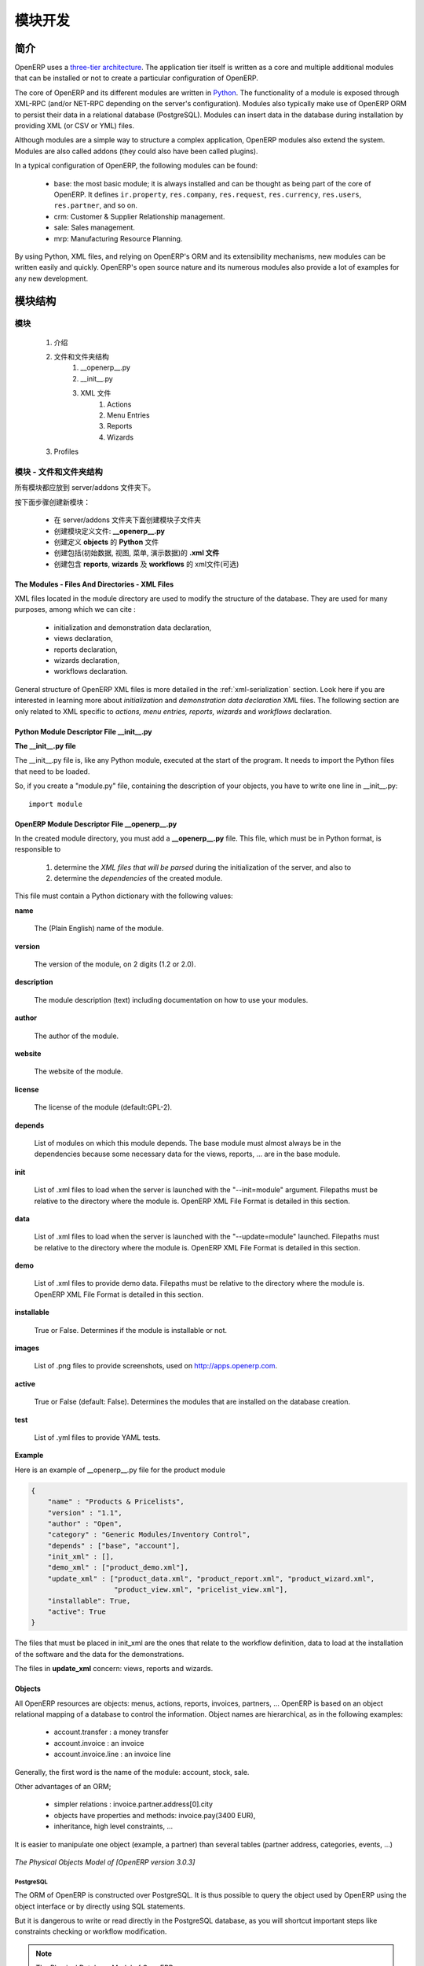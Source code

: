 .. i18n: Module development
.. i18n: ==================
..

模块开发
==================

.. i18n: Introduction
.. i18n: ------------
..

简介
------------

.. i18n: OpenERP uses a `three-tier architecture
.. i18n: <http://en.wikipedia.org/wiki/Multitier_architecture#Three-tier_architecture>`_.
.. i18n: The application tier itself is written as a core and multiple additional
.. i18n: modules that can be installed or not to create a particular configuration of
.. i18n: OpenERP.
..

OpenERP uses a `three-tier architecture
<http://en.wikipedia.org/wiki/Multitier_architecture#Three-tier_architecture>`_.
The application tier itself is written as a core and multiple additional
modules that can be installed or not to create a particular configuration of
OpenERP.

.. i18n: The core of OpenERP and its different modules are written in `Python
.. i18n: <http://python.org/>`_. The functionality of a module is exposed through
.. i18n: XML-RPC (and/or NET-RPC depending on the server's configuration). Modules also
.. i18n: typically make use of OpenERP ORM to persist their data in a relational
.. i18n: database (PostgreSQL). Modules can insert data in the database during
.. i18n: installation by providing XML (or CSV or YML) files.
..

The core of OpenERP and its different modules are written in `Python
<http://python.org/>`_. The functionality of a module is exposed through
XML-RPC (and/or NET-RPC depending on the server's configuration). Modules also
typically make use of OpenERP ORM to persist their data in a relational
database (PostgreSQL). Modules can insert data in the database during
installation by providing XML (or CSV or YML) files.

.. i18n: Although  modules are a simple way to structure a complex application,
.. i18n: OpenERP modules also extend the system. Modules are
.. i18n: also called addons (they could also have been called plugins).
..

Although  modules are a simple way to structure a complex application,
OpenERP modules also extend the system. Modules are
also called addons (they could also have been called plugins).

.. i18n: In a typical configuration of OpenERP, the following modules can be found:
..

In a typical configuration of OpenERP, the following modules can be found:

.. i18n:     * base: the most basic module; it is always installed and can be thought
.. i18n:       as being part of the core of OpenERP. It defines ``ir.property``,
.. i18n:       ``res.company``, ``res.request``, ``res.currency``, ``res.users``,
.. i18n:       ``res.partner``, and so on.
.. i18n:     * crm: Customer & Supplier Relationship management.
.. i18n:     * sale: Sales management.
.. i18n:     * mrp: Manufacturing Resource Planning. 
..

    * base: the most basic module; it is always installed and can be thought
      as being part of the core of OpenERP. It defines ``ir.property``,
      ``res.company``, ``res.request``, ``res.currency``, ``res.users``,
      ``res.partner``, and so on.
    * crm: Customer & Supplier Relationship management.
    * sale: Sales management.
    * mrp: Manufacturing Resource Planning. 

.. i18n: By using Python, XML files, and relying on OpenERP's ORM and its extensibility
.. i18n: mechanisms, new modules can be written easily and quickly. OpenERP's open
.. i18n: source nature and its numerous modules also provide a lot of examples for any
.. i18n: new development.
..

By using Python, XML files, and relying on OpenERP's ORM and its extensibility
mechanisms, new modules can be written easily and quickly. OpenERP's open
source nature and its numerous modules also provide a lot of examples for any
new development.

.. i18n: Module Structure
.. i18n: ----------------
..

模块结构
----------------

.. i18n: The Modules
.. i18n: +++++++++++
..

模块
+++++++++++

.. i18n:    #. Introduction
.. i18n:    #. Files & Directories
.. i18n:          #. __openerp__.py
.. i18n:          #. __init__.py
.. i18n:          #. XML Files
.. i18n:                #. Actions
.. i18n:                #. Menu Entries
.. i18n:                #. Reports
.. i18n:                #. Wizards
.. i18n:    #. Profiles
..

   #. 介绍
   #. 文件和文件夹结构
         #. __openerp__.py
         #. __init__.py
         #. XML 文件
               #. Actions
               #. Menu Entries
               #. Reports
               #. Wizards
   #. Profiles

.. i18n: Modules - Files and Directories
.. i18n: +++++++++++++++++++++++++++++++
..

模块 - 文件和文件夹结构
+++++++++++++++++++++++++++++++

.. i18n: All the modules are located in the server/addons directory.
..

所有模块都应放到 server/addons 文件夹下。

.. i18n: The following steps are necessary to create a new module:
..

按下面步骤创建新模块：

.. i18n:     * create a subdirectory in the server/addons directory
.. i18n:     * create a module description file: **__openerp__.py**
.. i18n:     * create the **Python** file containing the **objects**
.. i18n:     * create **.xml files** that download the data (views, menu entries, demo data, ...)
.. i18n:     * optionally create **reports**, **wizards** or **workflows**.
..

    * 在 server/addons 文件夹下面创建模块子文件夹
    * 创建模块定义文件: **__openerp__.py**
    * 创建定义 **objects** 的 **Python** 文件
    * 创建包括(初始数据, 视图, 菜单, 演示数据)的 **.xml 文件**
    * 创建包含 **reports**, **wizards** 及  **workflows** 的 xml文件(可选)

.. i18n: The Modules - Files And Directories - XML Files
.. i18n: """""""""""""""""""""""""""""""""""""""""""""""
..

The Modules - Files And Directories - XML Files
"""""""""""""""""""""""""""""""""""""""""""""""

.. i18n: XML files located in the module directory are used to modify the structure of
.. i18n: the database. They are used for many purposes, among which we can cite :
..

XML files located in the module directory are used to modify the structure of
the database. They are used for many purposes, among which we can cite :

.. i18n:     * initialization and demonstration data declaration,
.. i18n:     * views declaration,
.. i18n:     * reports declaration,
.. i18n:     * wizards declaration,
.. i18n:     * workflows declaration.
..

    * initialization and demonstration data declaration,
    * views declaration,
    * reports declaration,
    * wizards declaration,
    * workflows declaration.

.. i18n: General structure of OpenERP XML files is more detailed in the 
.. i18n: :ref:`xml-serialization` section. Look here if you are interested in learning 
.. i18n: more about *initialization* and *demonstration data declaration* XML files. The 
.. i18n: following section are only related to XML specific to *actions, menu entries, 
.. i18n: reports, wizards* and *workflows* declaration.
..

General structure of OpenERP XML files is more detailed in the 
:ref:`xml-serialization` section. Look here if you are interested in learning 
more about *initialization* and *demonstration data declaration* XML files. The 
following section are only related to XML specific to *actions, menu entries, 
reports, wizards* and *workflows* declaration.

.. i18n: Python Module Descriptor File __init__.py
.. i18n: """""""""""""""""""""""""""""""""""""""""
..

Python Module Descriptor File __init__.py
"""""""""""""""""""""""""""""""""""""""""

.. i18n: **The __init__.py file**
..

**The __init__.py file**

.. i18n: The __init__.py file is, like any Python module, executed at the start of the program. It needs to import the Python files that need to be loaded.
..

The __init__.py file is, like any Python module, executed at the start of the program. It needs to import the Python files that need to be loaded.

.. i18n: So, if you create a "module.py" file, containing the description of your objects, you have to write one line in __init__.py::
.. i18n: 
.. i18n:     import module
..

So, if you create a "module.py" file, containing the description of your objects, you have to write one line in __init__.py::

    import module

.. i18n: OpenERP Module Descriptor File __openerp__.py
.. i18n: """""""""""""""""""""""""""""""""""""""""""""
..

OpenERP Module Descriptor File __openerp__.py
"""""""""""""""""""""""""""""""""""""""""""""

.. i18n: In the created module directory, you must add a **__openerp__.py** file. This file, which must be in Python format, is responsible to
..

In the created module directory, you must add a **__openerp__.py** file. This file, which must be in Python format, is responsible to

.. i18n:    1. determine the *XML files that will be parsed* during the initialization of the server, and also to
.. i18n:    2. determine the *dependencies* of the created module.
..

   1. determine the *XML files that will be parsed* during the initialization of the server, and also to
   2. determine the *dependencies* of the created module.

.. i18n: This file must contain a Python dictionary with the following values:
..

This file must contain a Python dictionary with the following values:

.. i18n: **name**
..

**name**

.. i18n:     The (Plain English) name of the module.
..

    The (Plain English) name of the module.

.. i18n: **version**
..

**version**

.. i18n:     The version of the module, on 2 digits (1.2 or 2.0).
..

    The version of the module, on 2 digits (1.2 or 2.0).

.. i18n: **description**
..

**description**

.. i18n:     The module description (text) including documentation on how to use your modules.
..

    The module description (text) including documentation on how to use your modules.

.. i18n: **author**
..

**author**

.. i18n:     The author of the module.
..

    The author of the module.

.. i18n: **website**
..

**website**

.. i18n:     The website of the module.
..

    The website of the module.

.. i18n: **license**
..

**license**

.. i18n:     The license of the module (default:GPL-2).
..

    The license of the module (default:GPL-2).

.. i18n: **depends**
..

**depends**

.. i18n:     List of modules on which this module depends. The base module must almost always be in the dependencies because some necessary data for the views, reports, ... are in the base module.
..

    List of modules on which this module depends. The base module must almost always be in the dependencies because some necessary data for the views, reports, ... are in the base module.

.. i18n: **init**
..

**init**

.. i18n:     List of .xml files to load when the server is launched with the "--init=module" argument. Filepaths must be relative to the directory where the module is. OpenERP XML File Format is detailed in this section.
..

    List of .xml files to load when the server is launched with the "--init=module" argument. Filepaths must be relative to the directory where the module is. OpenERP XML File Format is detailed in this section.

.. i18n: **data**
..

**data**

.. i18n:     List of .xml files to load when the server is launched with the "--update=module" launched. Filepaths must be relative to the directory where the module is. OpenERP XML File Format is detailed in this section.
..

    List of .xml files to load when the server is launched with the "--update=module" launched. Filepaths must be relative to the directory where the module is. OpenERP XML File Format is detailed in this section.

.. i18n: **demo**
..

**demo**

.. i18n:     List of .xml files to provide demo data. Filepaths must be relative to the directory where the module is. OpenERP XML File Format is detailed in this section.
..

    List of .xml files to provide demo data. Filepaths must be relative to the directory where the module is. OpenERP XML File Format is detailed in this section.

.. i18n: **installable**
..

**installable**

.. i18n:     True or False. Determines if the module is installable or not.
..

    True or False. Determines if the module is installable or not.

.. i18n: **images**
..

**images**

.. i18n:     List of .png files to provide screenshots, used on http://apps.openerp.com.
..

    List of .png files to provide screenshots, used on http://apps.openerp.com.

.. i18n: **active**
..

**active**

.. i18n:     True or False (default: False). Determines the modules that are installed on the database creation.
..

    True or False (default: False). Determines the modules that are installed on the database creation.

.. i18n: **test**
..

**test**

.. i18n:     List of .yml files to provide YAML tests.
..

    List of .yml files to provide YAML tests.

.. i18n: **Example**
..

**Example**

.. i18n: Here is an example of __openerp__.py file for the product module
..

Here is an example of __openerp__.py file for the product module

.. i18n: .. code-block:: python
.. i18n: 
.. i18n:     {
.. i18n:         "name" : "Products & Pricelists",
.. i18n:         "version" : "1.1",
.. i18n:         "author" : "Open",
.. i18n:         "category" : "Generic Modules/Inventory Control",
.. i18n:         "depends" : ["base", "account"],
.. i18n:         "init_xml" : [],
.. i18n:         "demo_xml" : ["product_demo.xml"],
.. i18n:         "update_xml" : ["product_data.xml", "product_report.xml", "product_wizard.xml",
.. i18n:                         "product_view.xml", "pricelist_view.xml"],
.. i18n:         "installable": True,
.. i18n:         "active": True
.. i18n:     }
..

.. code-block:: python

    {
        "name" : "Products & Pricelists",
        "version" : "1.1",
        "author" : "Open",
        "category" : "Generic Modules/Inventory Control",
        "depends" : ["base", "account"],
        "init_xml" : [],
        "demo_xml" : ["product_demo.xml"],
        "update_xml" : ["product_data.xml", "product_report.xml", "product_wizard.xml",
                        "product_view.xml", "pricelist_view.xml"],
        "installable": True,
        "active": True
    }

.. i18n: The files that must be placed in init_xml are the ones that relate to the workflow definition, data to load at the installation of the software and the data for the demonstrations.
..

The files that must be placed in init_xml are the ones that relate to the workflow definition, data to load at the installation of the software and the data for the demonstrations.

.. i18n: The files in **update_xml** concern: views, reports and wizards.
..

The files in **update_xml** concern: views, reports and wizards.

.. i18n: Objects
.. i18n: """""""
..

Objects
"""""""

.. i18n: All OpenERP resources are objects: menus, actions, reports, invoices, partners, ... OpenERP is based on an object relational mapping of a database to control the information. Object names are hierarchical, as in the following examples:
..

All OpenERP resources are objects: menus, actions, reports, invoices, partners, ... OpenERP is based on an object relational mapping of a database to control the information. Object names are hierarchical, as in the following examples:

.. i18n:     * account.transfer : a money transfer
.. i18n:     * account.invoice : an invoice
.. i18n:     * account.invoice.line : an invoice line
..

    * account.transfer : a money transfer
    * account.invoice : an invoice
    * account.invoice.line : an invoice line

.. i18n: Generally, the first word is the name of the module: account, stock, sale.
..

Generally, the first word is the name of the module: account, stock, sale.

.. i18n: Other advantages of an ORM;
..

Other advantages of an ORM;

.. i18n:     * simpler relations : invoice.partner.address[0].city
.. i18n:     * objects have properties and methods: invoice.pay(3400 EUR),
.. i18n:     * inheritance, high level constraints, ...
..

    * simpler relations : invoice.partner.address[0].city
    * objects have properties and methods: invoice.pay(3400 EUR),
    * inheritance, high level constraints, ...

.. i18n: It is easier to manipulate one object (example, a partner) than several tables (partner address, categories, events, ...)
..

It is easier to manipulate one object (example, a partner) than several tables (partner address, categories, events, ...)

.. i18n: .. figure::  images/pom_3_0_3.png
.. i18n:    :scale: 50
.. i18n:    :align: center
.. i18n: 
.. i18n:    *The Physical Objects Model of [OpenERP version 3.0.3]*
..

.. figure::  images/pom_3_0_3.png
   :scale: 50
   :align: center

   *The Physical Objects Model of [OpenERP version 3.0.3]*

.. i18n: PostgreSQL
.. i18n: //////////
..

PostgreSQL
//////////

.. i18n: The ORM of OpenERP is constructed over PostgreSQL. It is thus possible to
.. i18n: query the object used by OpenERP using the object interface or by directly
.. i18n: using SQL statements.
..

The ORM of OpenERP is constructed over PostgreSQL. It is thus possible to
query the object used by OpenERP using the object interface or by directly
using SQL statements.

.. i18n: But it is dangerous to write or read directly in the PostgreSQL database, as
.. i18n: you will shortcut important steps like constraints checking or workflow
.. i18n: modification.
..

But it is dangerous to write or read directly in the PostgreSQL database, as
you will shortcut important steps like constraints checking or workflow
modification.

.. i18n: .. note::
.. i18n: 
.. i18n:     The Physical Database Model of OpenERP
..

.. note::

    The Physical Database Model of OpenERP

.. i18n: Pre-Installed Data
.. i18n: """"""""""""""""""
..

Pre-Installed Data
""""""""""""""""""

.. i18n: Data can be inserted or updated into the PostgreSQL tables corresponding to the
.. i18n: OpenERP objects using XML files. The general structure of an OpenERP XML file
.. i18n: is as follows:
..

Data can be inserted or updated into the PostgreSQL tables corresponding to the
OpenERP objects using XML files. The general structure of an OpenERP XML file
is as follows:

.. i18n: .. code-block:: xml
.. i18n: 
.. i18n:    <?xml version="1.0"?>
.. i18n:    <openerp>
.. i18n:      <data>
.. i18n:        <record model="model.name_1" id="id_name_1">
.. i18n:          <field name="field1">
.. i18n:            "field1 content"
.. i18n:          </field>
.. i18n:          <field name="field2">
.. i18n:            "field2 content"
.. i18n:          </field>
.. i18n:          (...)
.. i18n:        </record>
.. i18n:        <record model="model.name_2" id="id_name_2">
.. i18n:            (...)
.. i18n:        </record>
.. i18n:        (...)
.. i18n:      </data>
.. i18n:    </openerp>
..

.. code-block:: xml

   <?xml version="1.0"?>
   <openerp>
     <data>
       <record model="model.name_1" id="id_name_1">
         <field name="field1">
           "field1 content"
         </field>
         <field name="field2">
           "field2 content"
         </field>
         (...)
       </record>
       <record model="model.name_2" id="id_name_2">
           (...)
       </record>
       (...)
     </data>
   </openerp>

.. i18n: Fields content are strings that must be encoded as *UTF-8* in XML files.
..

Fields content are strings that must be encoded as *UTF-8* in XML files.

.. i18n: Let's review an example taken from the OpenERP source (base_demo.xml in the base module):
..

Let's review an example taken from the OpenERP source (base_demo.xml in the base module):

.. i18n: .. code-block:: xml
.. i18n: 
.. i18n:        <record model="res.company" id="main_company">
.. i18n:            <field name="name">Tiny sprl</field>
.. i18n:            <field name="partner_id" ref="main_partner"/>
.. i18n:            <field name="currency_id" ref="EUR"/>
.. i18n:        </record>
..

.. code-block:: xml

       <record model="res.company" id="main_company">
           <field name="name">Tiny sprl</field>
           <field name="partner_id" ref="main_partner"/>
           <field name="currency_id" ref="EUR"/>
       </record>

.. i18n: .. code-block:: xml
.. i18n: 
.. i18n:        <record model="res.users" id="user_admin">
.. i18n:            <field name="login">admin</field>
.. i18n:            <field name="password">admin</field>
.. i18n:            <field name="name">Administrator</field>
.. i18n:            <field name="signature">Administrator</field>
.. i18n:            <field name="action_id" ref="action_menu_admin"/>
.. i18n:            <field name="menu_id" ref="action_menu_admin"/>
.. i18n:            <field name="address_id" ref="main_address"/>
.. i18n:            <field name="groups_id" eval="[(6,0,[group_admin])]"/>
.. i18n:            <field name="company_id" ref="main_company"/>
.. i18n:        </record>
..

.. code-block:: xml

       <record model="res.users" id="user_admin">
           <field name="login">admin</field>
           <field name="password">admin</field>
           <field name="name">Administrator</field>
           <field name="signature">Administrator</field>
           <field name="action_id" ref="action_menu_admin"/>
           <field name="menu_id" ref="action_menu_admin"/>
           <field name="address_id" ref="main_address"/>
           <field name="groups_id" eval="[(6,0,[group_admin])]"/>
           <field name="company_id" ref="main_company"/>
       </record>

.. i18n: This last record defines the admin user :
..

This last record defines the admin user :

.. i18n:     * The fields login, password, etc are straightforward.
.. i18n:     * The ref attribute allows to fill relations between the records :
..

    * The fields login, password, etc are straightforward.
    * The ref attribute allows to fill relations between the records :

.. i18n: .. code-block:: xml
.. i18n: 
.. i18n:        <field name="company_id" ref="main_company"/>
..

.. code-block:: xml

       <field name="company_id" ref="main_company"/>

.. i18n: The field **company_id** is a many-to-one relation from the user object to the company object, and **main_company** is the id of to associate.
..

The field **company_id** is a many-to-one relation from the user object to the company object, and **main_company** is the id of to associate.

.. i18n:     * The **eval** attribute allows to put some python code in the xml: here the groups_id field is a many2many. For such a field, "[(6,0,[group_admin])]" means : Remove all the groups associated with the current user and use the list [group_admin] as the new associated groups (and group_admin is the id of another record).
.. i18n: 
.. i18n:     * The **search** attribute allows to find the record to associate when you do not know its xml id. You can thus specify a search criteria to find the wanted record. The criteria is a list of tuples of the same form than for the predefined search method. If there are several results, an arbitrary one will be chosen (the first one):
..

    * The **eval** attribute allows to put some python code in the xml: here the groups_id field is a many2many. For such a field, "[(6,0,[group_admin])]" means : Remove all the groups associated with the current user and use the list [group_admin] as the new associated groups (and group_admin is the id of another record).

    * The **search** attribute allows to find the record to associate when you do not know its xml id. You can thus specify a search criteria to find the wanted record. The criteria is a list of tuples of the same form than for the predefined search method. If there are several results, an arbitrary one will be chosen (the first one):

.. i18n: .. code-block:: xml
.. i18n: 
.. i18n:        <field name="partner_id" search="[]" model="res.partner"/>
..

.. code-block:: xml

       <field name="partner_id" search="[]" model="res.partner"/>

.. i18n: This is a classical example of the use of **search** in demo data: here we do not really care about which partner we want to use for the test, so we give an empty list. Notice the **model** attribute is currently mandatory.
..

This is a classical example of the use of **search** in demo data: here we do not really care about which partner we want to use for the test, so we give an empty list. Notice the **model** attribute is currently mandatory.

.. i18n: Record Tag
.. i18n: //////////
..

Record Tag
//////////

.. i18n: **Description**
..

**Description**

.. i18n: The addition of new data is made with the record tag. This one takes a mandatory attribute : model. Model is the object name where the insertion has to be done. The tag record can also take an optional attribute: id. If this attribute is given, a variable of this name can be used later on, in the same file, to make reference to the newly created resource ID.
..

The addition of new data is made with the record tag. This one takes a mandatory attribute : model. Model is the object name where the insertion has to be done. The tag record can also take an optional attribute: id. If this attribute is given, a variable of this name can be used later on, in the same file, to make reference to the newly created resource ID.

.. i18n: A record tag may contain field tags. They indicate the record's fields value. If a field is not specified the default value will be used.
..

A record tag may contain field tags. They indicate the record's fields value. If a field is not specified the default value will be used.

.. i18n: **Example**
..

**Example**

.. i18n: .. code-block:: xml
.. i18n: 
.. i18n:     <record model="ir.actions.report.xml" id="l0">
.. i18n:          <field name="model">account.invoice</field>
.. i18n:          <field name="name">Invoices List</field>
.. i18n:          <field name="report_name">account.invoice.list</field>
.. i18n:          <field name="report_xsl">account/report/invoice.xsl</field>
.. i18n:          <field name="report_xml">account/report/invoice.xml</field>
.. i18n:     </record>
..

.. code-block:: xml

    <record model="ir.actions.report.xml" id="l0">
         <field name="model">account.invoice</field>
         <field name="name">Invoices List</field>
         <field name="report_name">account.invoice.list</field>
         <field name="report_xsl">account/report/invoice.xsl</field>
         <field name="report_xml">account/report/invoice.xml</field>
    </record>

.. i18n: Field tag
.. i18n: /////////
..

Field tag
/////////

.. i18n: The attributes for the field tag are the following:
..

The attributes for the field tag are the following:

.. i18n: name : mandatory
.. i18n:   the field name
..

name : mandatory
  the field name

.. i18n: eval : optional
.. i18n:   python expression that indicating the value to add
.. i18n:   
.. i18n: ref
.. i18n:   reference to an id defined in this file
..

eval : optional
  python expression that indicating the value to add
  
ref
  reference to an id defined in this file

.. i18n: model
.. i18n:   model to be looked up in the search
..

model
  model to be looked up in the search

.. i18n: search
.. i18n:   a query
..

search
  a query

.. i18n: Function tag
.. i18n: ////////////
..

Function tag
////////////

.. i18n: A function tag can contain other function tags.
..

A function tag can contain other function tags.

.. i18n: model : mandatory
.. i18n:   The model to be used
..

model : mandatory
  The model to be used

.. i18n: name : mandatory
.. i18n:   the function given name
..

name : mandatory
  the function given name

.. i18n: eval
.. i18n:   should evaluate to the list of parameters of the method to be called, excluding cr and uid
..

eval
  should evaluate to the list of parameters of the method to be called, excluding cr and uid

.. i18n: **Example**
..

**Example**

.. i18n: .. code-block:: xml
.. i18n: 
.. i18n:     <function model="ir.ui.menu" name="search" eval="[[('name','=','Operations')]]"/>
..

.. code-block:: xml

    <function model="ir.ui.menu" name="search" eval="[[('name','=','Operations')]]"/>

.. i18n: Getitem tag
.. i18n: ///////////
..

Getitem tag
///////////

.. i18n: Takes a subset of the evaluation of the last child node of the tag.
..

Takes a subset of the evaluation of the last child node of the tag.

.. i18n: type : mandatory
.. i18n:   int or list
..

type : mandatory
  int or list

.. i18n: index : mandatory
.. i18n:   int or string (a key of a dictionary)
..

index : mandatory
  int or string (a key of a dictionary)

.. i18n: **Example**
..

**Example**

.. i18n: Evaluates to the first element of the list of ids returned by the function node
..

Evaluates to the first element of the list of ids returned by the function node

.. i18n: .. code-block:: xml
.. i18n: 
.. i18n:     <getitem index="0" type="list">
.. i18n:         <function model="ir.ui.menu" name="search" eval="[[('name','=','Operations')]]"/>
.. i18n:     </getitem>
..

.. code-block:: xml

    <getitem index="0" type="list">
        <function model="ir.ui.menu" name="search" eval="[[('name','=','Operations')]]"/>
    </getitem>

.. i18n: i18n
.. i18n: """"
..

i18n
""""

.. i18n: Improving Translations
.. i18n: //////////////////////
..

Improving Translations
//////////////////////

.. i18n: .. describe:: Translating in launchpad
..

.. describe:: Translating in launchpad

.. i18n: Translations are managed by
.. i18n: the `Launchpad Web interface <https://translations.launchpad.net/openobject>`_. Here, you'll
.. i18n: find the list of translatable projects.
..

Translations are managed by
the `Launchpad Web interface <https://translations.launchpad.net/openobject>`_. Here, you'll
find the list of translatable projects.

.. i18n: Please read the `FAQ <https://answers.launchpad.net/rosetta/+faqs>`_ before asking questions.
..

Please read the `FAQ <https://answers.launchpad.net/rosetta/+faqs>`_ before asking questions.

.. i18n: .. describe:: Translating your own module
..

.. describe:: Translating your own module

.. i18n: .. versionchanged:: 5.0
..

.. versionchanged:: 5.0

.. i18n: Contrary to the 4.2.x version, the translations are now done by module. So,
.. i18n: instead of an unique ``i18n`` folder for the whole application, each module has
.. i18n: its own ``i18n`` folder. In addition, OpenERP can now deal with ``.po`` [#f_po]_
.. i18n: files as import/export format. The translation files of the installed languages
.. i18n: are automatically loaded when installing or updating a module. OpenERP can also
.. i18n: generate a .tgz archive containing well organised ``.po`` files for each selected
.. i18n: module.
..

Contrary to the 4.2.x version, the translations are now done by module. So,
instead of an unique ``i18n`` folder for the whole application, each module has
its own ``i18n`` folder. In addition, OpenERP can now deal with ``.po`` [#f_po]_
files as import/export format. The translation files of the installed languages
are automatically loaded when installing or updating a module. OpenERP can also
generate a .tgz archive containing well organised ``.po`` files for each selected
module.

.. i18n: .. [#f_po] http://www.gnu.org/software/autoconf/manual/gettext/PO-Files.html#PO-Files
..

.. [#f_po] http://www.gnu.org/software/autoconf/manual/gettext/PO-Files.html#PO-Files

.. i18n: Process
.. i18n: """""""
..

Process
"""""""

.. i18n: Defining the process
.. i18n: ////////////////////
..

Defining the process
////////////////////

.. i18n: Through the interface and module recorder.
.. i18n: Then, put the generated XML in your own module.
..

Through the interface and module recorder.
Then, put the generated XML in your own module.

.. i18n: Views
.. i18n: """""
..

Views
"""""

.. i18n: Technical Specifications - Architecture - Views
.. i18n: ///////////////////////////////////////////////
..

Technical Specifications - Architecture - Views
///////////////////////////////////////////////

.. i18n: Views are a way to represent the objects on the client side. They indicate to the client how to lay out the data coming from the objects on the screen.
..

Views are a way to represent the objects on the client side. They indicate to the client how to lay out the data coming from the objects on the screen.

.. i18n: There are two types of views:
..

There are two types of views:

.. i18n:     * form views
.. i18n:     * tree views
..

    * form views
    * tree views

.. i18n: Lists are simply a particular case of tree views.
..

Lists are simply a particular case of tree views.

.. i18n: A same object may have several views: the first defined view of a kind (*tree, form*, ...) will be used as the default view for this kind. That way you can have a default tree view (that will act as the view of a one2many) and a specialized view with more or less information that will appear when one double-clicks on a menu item. For example, the products have several views according to the product variants.
..

A same object may have several views: the first defined view of a kind (*tree, form*, ...) will be used as the default view for this kind. That way you can have a default tree view (that will act as the view of a one2many) and a specialized view with more or less information that will appear when one double-clicks on a menu item. For example, the products have several views according to the product variants.

.. i18n: Views are described in XML.
..

Views are described in XML.

.. i18n: If no view has been defined for an object, the object is able to generate a view to represent itself. This can limit the developer's work but results in less ergonomic views.
..

If no view has been defined for an object, the object is able to generate a view to represent itself. This can limit the developer's work but results in less ergonomic views.

.. i18n: Usage example
.. i18n: /////////////
..

Usage example
/////////////

.. i18n: When you open an invoice, here is the chain of operations followed by the client:
..

When you open an invoice, here is the chain of operations followed by the client:

.. i18n:     * An action asks to open the invoice (it gives the object's data (account.invoice), the view, the domain (e.g. only unpaid invoices) ).
.. i18n:     * The client asks (with XML-RPC) to the server what views are defined for the invoice object and what are the data it must show.
.. i18n:     * The client displays the form according to the view
..

    * An action asks to open the invoice (it gives the object's data (account.invoice), the view, the domain (e.g. only unpaid invoices) ).
    * The client asks (with XML-RPC) to the server what views are defined for the invoice object and what are the data it must show.
    * The client displays the form according to the view

.. i18n: .. figure::  images/arch_view_use.png
.. i18n:    :scale: 50
.. i18n:    :align: center
..

.. figure::  images/arch_view_use.png
   :scale: 50
   :align: center

.. i18n: To develop new objects
.. i18n: //////////////////////
..

To develop new objects
//////////////////////

.. i18n: The design of new objects is restricted to the minimum: create the objects and optionally create the views to represent them. The PostgreSQL tables do not have to be written by hand because the objects are able to automatically create them (or adapt them in case they already exist).
..

The design of new objects is restricted to the minimum: create the objects and optionally create the views to represent them. The PostgreSQL tables do not have to be written by hand because the objects are able to automatically create them (or adapt them in case they already exist).

.. i18n: Reports
.. i18n: """""""
..

Reports
"""""""

.. i18n: OpenERP uses a flexible and powerful reporting system. Reports are generated either in PDF or in HTML. Reports are designed on the principle of separation between the data layer and the presentation layer.
..

OpenERP uses a flexible and powerful reporting system. Reports are generated either in PDF or in HTML. Reports are designed on the principle of separation between the data layer and the presentation layer.

.. i18n: Reports are described more in details in the `Reporting <http://openobject.com/wiki/index.php/Developers:Developper%27s_Book/Reports>`_ chapter.
..

Reports are described more in details in the `Reporting <http://openobject.com/wiki/index.php/Developers:Developper%27s_Book/Reports>`_ chapter.

.. i18n: Wizards
.. i18n: """""""
..

Wizards
"""""""

.. i18n: Here's an example of a .XML file that declares a wizard.
..

Here's an example of a .XML file that declares a wizard.

.. i18n: .. code-block:: xml
.. i18n: 
.. i18n:     <?xml version="1.0"?>
.. i18n:     <openerp>
.. i18n:         <data>
.. i18n:          <wizard string="Employee Info"
.. i18n:                  model="hr.employee"
.. i18n:                  name="employee.info.wizard"
.. i18n:                  id="wizard_employee_info"/>
.. i18n:         </data>
.. i18n:     </openerp>
..

.. code-block:: xml

    <?xml version="1.0"?>
    <openerp>
        <data>
         <wizard string="Employee Info"
                 model="hr.employee"
                 name="employee.info.wizard"
                 id="wizard_employee_info"/>
        </data>
    </openerp>

.. i18n: A wizard is declared using a wizard tag. See "Add A New Wizard" for more information about wizard XML.
..

A wizard is declared using a wizard tag. See "Add A New Wizard" for more information about wizard XML.

.. i18n: also you can add wizard in menu using following xml entry
..

also you can add wizard in menu using following xml entry

.. i18n: .. code-block:: xml
.. i18n: 
.. i18n:     <?xml version="1.0"?>
.. i18n:     </openerp>
.. i18n:          <data>
.. i18n:          <wizard string="Employee Info"
.. i18n:                  model="hr.employee"
.. i18n:                  name="employee.info.wizard"
.. i18n:                  id="wizard_employee_info"/>
.. i18n:          <menuitem
.. i18n:                  name="Human Resource/Employee Info"
.. i18n:                  action="wizard_employee_info"
.. i18n:                  type="wizard"
.. i18n:                  id="menu_wizard_employee_info"/>
.. i18n:          </data>
.. i18n:     </openerp>
..

.. code-block:: xml

    <?xml version="1.0"?>
    </openerp>
         <data>
         <wizard string="Employee Info"
                 model="hr.employee"
                 name="employee.info.wizard"
                 id="wizard_employee_info"/>
         <menuitem
                 name="Human Resource/Employee Info"
                 action="wizard_employee_info"
                 type="wizard"
                 id="menu_wizard_employee_info"/>
         </data>
    </openerp>

.. i18n: Workflow
.. i18n: """"""""
..

Workflow
""""""""

.. i18n: The objects and the views allow you to define new forms very simply, lists/trees and interactions between them. But that is not enough, you must define the dynamics of these objects.
..

The objects and the views allow you to define new forms very simply, lists/trees and interactions between them. But that is not enough, you must define the dynamics of these objects.

.. i18n: A few examples:
..

A few examples:

.. i18n:     * a confirmed sale order must generate an invoice, according to certain conditions
.. i18n:     * a paid invoice must, only under certain conditions, start the shipping order
..

    * a confirmed sale order must generate an invoice, according to certain conditions
    * a paid invoice must, only under certain conditions, start the shipping order

.. i18n: The workflows describe these interactions with graphs. One or several workflows may be associated to the objects. Workflows are not mandatory; some objects don't have workflows.
..

The workflows describe these interactions with graphs. One or several workflows may be associated to the objects. Workflows are not mandatory; some objects don't have workflows.

.. i18n: Below is an example workflow used for sale orders. It must generate invoices and shipments according to certain conditions.
..

Below is an example workflow used for sale orders. It must generate invoices and shipments according to certain conditions.

.. i18n: .. figure::  images/arch_workflow_sale.png
.. i18n:    :scale: 85
.. i18n:    :align: center
..

.. figure::  images/arch_workflow_sale.png
   :scale: 85
   :align: center

.. i18n: In this graph, the nodes represent the actions to be done:
..

In this graph, the nodes represent the actions to be done:

.. i18n:     * create an invoice,
.. i18n:     * cancel the sale order,
.. i18n:     * generate the shipping order, ...
..

    * create an invoice,
    * cancel the sale order,
    * generate the shipping order, ...

.. i18n: The arrows are the conditions;
..

The arrows are the conditions;

.. i18n:     * waiting for the order validation,
.. i18n:     * invoice paid,
.. i18n:     * click on the cancel button, ...
..

    * waiting for the order validation,
    * invoice paid,
    * click on the cancel button, ...

.. i18n: The squared nodes represent other Workflows;
..

The squared nodes represent other Workflows;

.. i18n:     * the invoice
.. i18n:     * the shipping
..

    * the invoice
    * the shipping

.. i18n: OpenERP Module Descriptor File : __openerp__.py
.. i18n: -----------------------------------------------
..

OpenERP Module Descriptor File : __openerp__.py
-----------------------------------------------

.. i18n: Normal Module
.. i18n: +++++++++++++
..

Normal Module
+++++++++++++

.. i18n: In the created module directory, you must add a **__openerp__.py** file. This file, which must be in Python format, is responsible to
..

In the created module directory, you must add a **__openerp__.py** file. This file, which must be in Python format, is responsible to

.. i18n:    1. determine the XML files that will be parsed during the initialization of the server, and also to
.. i18n:    2. determine the dependencies of the created module.
..

   1. determine the XML files that will be parsed during the initialization of the server, and also to
   2. determine the dependencies of the created module.

.. i18n: This file must contain a Python dictionary with the following values:
..

This file must contain a Python dictionary with the following values:

.. i18n: **name**
..

**name**

.. i18n:     The (Plain English) name of the module.
..

    The (Plain English) name of the module.

.. i18n: **version**
..

**version**

.. i18n:     The version of the module.
..

    The version of the module.

.. i18n: **description**
..

**description**

.. i18n:     The module description (text).
..

    The module description (text).

.. i18n: **author**
..

**author**

.. i18n:     The author of the module.
..

    The author of the module.

.. i18n: **website**
..

**website**

.. i18n:     The website of the module.
..

    The website of the module.

.. i18n: **license**
..

**license**

.. i18n:     The license of the module (default:GPL-2).
..

    The license of the module (default:GPL-2).

.. i18n: **depends**
..

**depends**

.. i18n:     List of modules on which this module depends. The base module must almost always be in the dependencies because some necessary data for the views, reports, ... are in the base module.
..

    List of modules on which this module depends. The base module must almost always be in the dependencies because some necessary data for the views, reports, ... are in the base module.

.. i18n: **init_xml**
..

**init_xml**

.. i18n:     List of .xml files to load when the server is launched with the "--init=module" argument. Filepaths must be relative to the directory where the module is. OpenERP XML File Format is detailed in this section.
..

    List of .xml files to load when the server is launched with the "--init=module" argument. Filepaths must be relative to the directory where the module is. OpenERP XML File Format is detailed in this section.

.. i18n: **update_xml**
..

**update_xml**

.. i18n:     List of .xml files to load when the server is launched with the "--update=module" launched. Filepaths must be relative to the directory where the module is. OpenERP XML File Format is detailed in this section.
..

    List of .xml files to load when the server is launched with the "--update=module" launched. Filepaths must be relative to the directory where the module is. OpenERP XML File Format is detailed in this section.

.. i18n: **installable**
..

**installable**

.. i18n:     True or False. Determines if the module is installable or not.
..

    True or False. Determines if the module is installable or not.

.. i18n: **active**
..

**active**

.. i18n:     True or False (default: False). Determines the modules that are installed on the database creation.
..

    True or False (default: False). Determines the modules that are installed on the database creation.

.. i18n: Example
.. i18n: """""""
..

Example
"""""""

.. i18n: Here is an example of __openerp__.py file for the *product* module:
..

Here is an example of __openerp__.py file for the *product* module:

.. i18n: .. code-block:: python
.. i18n: 
.. i18n:     {
.. i18n:         "name" : "Products & Pricelists",
.. i18n:         "version" : "1.1",
.. i18n:         "author" : "Open",
.. i18n:         "category" : "Generic Modules/Inventory Control",
.. i18n:         "depends" : ["base", "account"],
.. i18n:         "init_xml" : [],
.. i18n:         "demo_xml" : ["product_demo.xml"],
.. i18n:         "update_xml" : ["product_data.xml","product_report.xml", "product_wizard.xml","product_view.xml", "pricelist_view.xml"],
.. i18n:         "installable": True,
.. i18n:         "active": True
.. i18n:     }
..

.. code-block:: python

    {
        "name" : "Products & Pricelists",
        "version" : "1.1",
        "author" : "Open",
        "category" : "Generic Modules/Inventory Control",
        "depends" : ["base", "account"],
        "init_xml" : [],
        "demo_xml" : ["product_demo.xml"],
        "update_xml" : ["product_data.xml","product_report.xml", "product_wizard.xml","product_view.xml", "pricelist_view.xml"],
        "installable": True,
        "active": True
    }

.. i18n: The files that must be placed in init_xml are the ones that relate to the workflow definition, data to load at the installation of the software and the data for the demonstrations.
..

The files that must be placed in init_xml are the ones that relate to the workflow definition, data to load at the installation of the software and the data for the demonstrations.

.. i18n: The files in **update_xml** concern: views, reports and wizards.
..

The files in **update_xml** concern: views, reports and wizards.

.. i18n: Profile Module
.. i18n: ++++++++++++++
..

Profile Module
++++++++++++++

.. i18n: The purpose of a profile is to initialize OpenERP with a set of modules directly after the database has been created. A profile is a special kind of module that contains no code, only *dependencies on other modules*.
..

The purpose of a profile is to initialize OpenERP with a set of modules directly after the database has been created. A profile is a special kind of module that contains no code, only *dependencies on other modules*.

.. i18n: In order to create a profile, you only have to create a new directory in server/addons (you *should* call this folder profile_modulename), in which you put an *empty* __init__.py file (as every directory Python imports must contain an __init__.py file), and a __openerp__.py whose structure is as follows :
..

In order to create a profile, you only have to create a new directory in server/addons (you *should* call this folder profile_modulename), in which you put an *empty* __init__.py file (as every directory Python imports must contain an __init__.py file), and a __openerp__.py whose structure is as follows :

.. i18n: .. code-block:: python
.. i18n: 
.. i18n:     {
.. i18n:          "name":"''Name of the Profile'',
.. i18n:          "version":"''Version String''",
.. i18n:          "author":"''Author Name''",
.. i18n:          "category":"Profile",
.. i18n:          "depends":[''List of the modules to install with the profile''],
.. i18n:          "demo_xml":[],
.. i18n:          "update_xml":[],
.. i18n:          "active":False,
.. i18n:          "installable":True,
.. i18n:     }
..

.. code-block:: python

    {
         "name":"''Name of the Profile'',
         "version":"''Version String''",
         "author":"''Author Name''",
         "category":"Profile",
         "depends":[''List of the modules to install with the profile''],
         "demo_xml":[],
         "update_xml":[],
         "active":False,
         "installable":True,
    }

.. i18n: Example
.. i18n: """""""
..

Example
"""""""

.. i18n: Here's the code of the file
.. i18n: server/bin/addons/profile_manufacturing/__openerp__.py, which corresponds to the
.. i18n: manufacturing industry profile in OpenERP.
..

Here's the code of the file
server/bin/addons/profile_manufacturing/__openerp__.py, which corresponds to the
manufacturing industry profile in OpenERP.

.. i18n: .. code-block:: python
.. i18n: 
.. i18n:     {
.. i18n:          "name":"Manufacturing industry profile",
.. i18n:          "version":"1.1",
.. i18n:          "author":"Open",
.. i18n:          "category":"Profile",
.. i18n:          "depends":["mrp", "crm", "sale", "delivery"],
.. i18n:          "demo_xml":[],
.. i18n:          "update_xml":[],
.. i18n:          "active":False,
.. i18n:          "installable":True,
.. i18n:     }
..

.. code-block:: python

    {
         "name":"Manufacturing industry profile",
         "version":"1.1",
         "author":"Open",
         "category":"Profile",
         "depends":["mrp", "crm", "sale", "delivery"],
         "demo_xml":[],
         "update_xml":[],
         "active":False,
         "installable":True,
    }

.. i18n: Module creation
.. i18n: ---------------
..

Module creation
---------------

.. i18n: Getting the skeleton directory
.. i18n: ++++++++++++++++++++++++++++++
..

Getting the skeleton directory
++++++++++++++++++++++++++++++

.. i18n: You can copy __openerp__.py and __init__.py from any other module to create a new module into a new directory.
..

You can copy __openerp__.py and __init__.py from any other module to create a new module into a new directory.

.. i18n: As an example on Ubuntu:
.. i18n: ::
.. i18n: 
.. i18n: 	$ cd ~/workspace/stable/stable_addons_5.0/
.. i18n: 	$ mkdir travel
.. i18n: 	$ sudo cp ~/workspace/stable/stable_addons_5.0/hr/__openerp__.py ~/workspace/stable/stable_addons_5.0/travel
.. i18n: 	sudo cp ~/workspace/stable/stable_addons_5.0/hr/__init__.py ~/workspace/stable/stable_addons_5.0/travel
..

As an example on Ubuntu:
::

	$ cd ~/workspace/stable/stable_addons_5.0/
	$ mkdir travel
	$ sudo cp ~/workspace/stable/stable_addons_5.0/hr/__openerp__.py ~/workspace/stable/stable_addons_5.0/travel
	sudo cp ~/workspace/stable/stable_addons_5.0/hr/__init__.py ~/workspace/stable/stable_addons_5.0/travel

.. i18n: You will need to give yourself permissions over that new directory if you want
.. i18n: to be able to modify it: ::
.. i18n: 
.. i18n:     $ sudo chown -R `whoami` travel
..

You will need to give yourself permissions over that new directory if you want
to be able to modify it: ::

    $ sudo chown -R `whoami` travel

.. i18n: You got yourself the directory for a new module there, and a skeleton
.. i18n: structure, but you still need to change a few things inside the module's
.. i18n: definition...
..

You got yourself the directory for a new module there, and a skeleton
structure, but you still need to change a few things inside the module's
definition...

.. i18n: Changing the default definition
.. i18n: +++++++++++++++++++++++++++++++
..

Changing the default definition
+++++++++++++++++++++++++++++++

.. i18n: To change the default settings of the "travel" module,
.. i18n: get yourself into the "travel" directory and edit *__openerp__.py* (with *gedit*,
.. i18n: for example, a simple text editor. Feel free to use another one) ::
.. i18n: 
.. i18n:     $ cd travel
.. i18n:     $ gedit __openerp__.py
..

To change the default settings of the "travel" module,
get yourself into the "travel" directory and edit *__openerp__.py* (with *gedit*,
for example, a simple text editor. Feel free to use another one) ::

    $ cd travel
    $ gedit __openerp__.py

.. i18n: The file looks like this:
..

The file looks like this:

.. i18n: .. code-block:: python
.. i18n: 
.. i18n:     {
.. i18n:       "name" : "Human Resources",
.. i18n:       "version" : "1.1",
.. i18n:       "author" : "Tiny",
.. i18n:       "category" : "Generic Modules/Human Resources",
.. i18n:       "website" : "http://www.openerp.com",
.. i18n:       "description": """
.. i18n:       Module for human resource management. You can manage:
.. i18n:       * Employees and hierarchies
.. i18n:       * Work hours sheets
.. i18n:       * Attendances and sign in/out system
.. i18n: 
.. i18n:       Different reports are also provided, mainly for attendance statistics.
.. i18n:       """,
.. i18n:       'author': 'Tiny',
.. i18n:       'website': 'http://www.openerp.com',
.. i18n:       'depends': ['base', 'process'],
.. i18n:       'init_xml': [],
.. i18n:       'update_xml': [
.. i18n:           'security/hr_security.xml',
.. i18n:           'security/ir.model.access.csv',
.. i18n:           'hr_view.xml',
.. i18n:           'hr_department_view.xml',
.. i18n:           'process/hr_process.xml'
.. i18n:       ],
.. i18n:       'demo_xml': ['hr_demo.xml', 'hr_department_demo.xml'],
.. i18n:       'installable': True,
.. i18n:       'active': False,
.. i18n:       'certificate': '0086710558965',
.. i18n:     }
..

.. code-block:: python

    {
      "name" : "Human Resources",
      "version" : "1.1",
      "author" : "Tiny",
      "category" : "Generic Modules/Human Resources",
      "website" : "http://www.openerp.com",
      "description": """
      Module for human resource management. You can manage:
      * Employees and hierarchies
      * Work hours sheets
      * Attendances and sign in/out system

      Different reports are also provided, mainly for attendance statistics.
      """,
      'author': 'Tiny',
      'website': 'http://www.openerp.com',
      'depends': ['base', 'process'],
      'init_xml': [],
      'update_xml': [
          'security/hr_security.xml',
          'security/ir.model.access.csv',
          'hr_view.xml',
          'hr_department_view.xml',
          'process/hr_process.xml'
      ],
      'demo_xml': ['hr_demo.xml', 'hr_department_demo.xml'],
      'installable': True,
      'active': False,
      'certificate': '0086710558965',
    }

.. i18n: You will want to change whichever settings you feel right and get something like this:
..

You will want to change whichever settings you feel right and get something like this:

.. i18n: .. code-block:: python
.. i18n: 
.. i18n:     {
.. i18n:         "name" : "Travel agency module",
.. i18n:         "version" : "1.1",
.. i18n:         "author" : "Tiny",
.. i18n:         "category" : "Generic Modules/Others",
.. i18n:         "website" : "http://www.openerp.com",
.. i18n:         "description": "A module to manage hotel bookings and a few other useful features.",
.. i18n:         "depends" : ["base"],
.. i18n:         "init_xml" : [],
.. i18n:         "update_xml" : ["travel_view.xml"],
.. i18n:         "active": True,
.. i18n:         "installable": True
.. i18n:     }
..

.. code-block:: python

    {
        "name" : "Travel agency module",
        "version" : "1.1",
        "author" : "Tiny",
        "category" : "Generic Modules/Others",
        "website" : "http://www.openerp.com",
        "description": "A module to manage hotel bookings and a few other useful features.",
        "depends" : ["base"],
        "init_xml" : [],
        "update_xml" : ["travel_view.xml"],
        "active": True,
        "installable": True
    }

.. i18n: Note the "active" field becomes true.
..

Note the "active" field becomes true.

.. i18n: Changing the main module file
.. i18n: +++++++++++++++++++++++++++++
..

Changing the main module file
+++++++++++++++++++++++++++++

.. i18n: Now you need to update the travel.py script to suit the needs of your module.
.. i18n: We suggest you follow the Flash tutorial for this or download the travel agency
.. i18n: module from the 20 minutes tutorial page.  ::
.. i18n: 
.. i18n:     The documentation below is overlapping the two next step in this wiki tutorial,
.. i18n:     so just consider them as a help and head towards the next two pages first...
..

Now you need to update the travel.py script to suit the needs of your module.
We suggest you follow the Flash tutorial for this or download the travel agency
module from the 20 minutes tutorial page.  ::

    The documentation below is overlapping the two next step in this wiki tutorial,
    so just consider them as a help and head towards the next two pages first...

.. i18n: The travel.py file should initially look like this:
..

The travel.py file should initially look like this:

.. i18n: .. code-block:: python
.. i18n: 
.. i18n:     from osv import osv, fields
.. i18n: 
.. i18n:     class travel_hostel(osv.osv):
.. i18n:            _name = 'travel.hostel'
.. i18n:            _inherit = 'res.partner'
.. i18n:            _columns = {
.. i18n:            'rooms_id': fields.one2many('travel.room', 'hostel_id', 'Rooms'),
.. i18n:            'quality': fields.char('Quality', size=16),
.. i18n:            }
.. i18n:            _defaults = {
.. i18n:            }
.. i18n:     travel_hostel()
..

.. code-block:: python

    from osv import osv, fields

    class travel_hostel(osv.osv):
           _name = 'travel.hostel'
           _inherit = 'res.partner'
           _columns = {
           'rooms_id': fields.one2many('travel.room', 'hostel_id', 'Rooms'),
           'quality': fields.char('Quality', size=16),
           }
           _defaults = {
           }
    travel_hostel()

.. i18n: Ideally, you would copy that bunch of code several times to create all the
.. i18n: entities you need (travel_airport, travel_room, travel_flight). This is what
.. i18n: will hold the database structure of your objects, but you don't really need to
.. i18n: worry too much about the database side. Just filling this file will create the
.. i18n: system structure for you when you install the module.
..

Ideally, you would copy that bunch of code several times to create all the
entities you need (travel_airport, travel_room, travel_flight). This is what
will hold the database structure of your objects, but you don't really need to
worry too much about the database side. Just filling this file will create the
system structure for you when you install the module.

.. i18n: Customizing the view
.. i18n: ++++++++++++++++++++
..

Customizing the view
++++++++++++++++++++

.. i18n: You can now move on to editing the views. To do this, edit the custom_view.xml file. It should first look like this:
..

You can now move on to editing the views. To do this, edit the custom_view.xml file. It should first look like this:

.. i18n: .. code-block:: xml
.. i18n: 
.. i18n:     <openerp>
.. i18n:     <data>
.. i18n:         <record model="res.groups" id="group_compta_user">
.. i18n:                 <field name="name">grcompta</field>
.. i18n:         </record>
.. i18n:         <record model="res.groups" id="group_compta_admin">
.. i18n:                 <field name="name">grcomptaadmin</field>
.. i18n:         </record>
.. i18n:         <menuitem name="Administration" groups="admin,grcomptaadmin"
.. i18n: 		        icon="terp-stock" id="menu_admin_compta"/>
.. i18n:     </data>
.. i18n:     </openerp>
..

.. code-block:: xml

    <openerp>
    <data>
        <record model="res.groups" id="group_compta_user">
                <field name="name">grcompta</field>
        </record>
        <record model="res.groups" id="group_compta_admin">
                <field name="name">grcomptaadmin</field>
        </record>
        <menuitem name="Administration" groups="admin,grcomptaadmin"
		        icon="terp-stock" id="menu_admin_compta"/>
    </data>
    </openerp>

.. i18n: This is, as you can see, an example taken from an accounting system (French
.. i18n: people call accounting "comptabilité", which explains the compta bit).
..

This is, as you can see, an example taken from an accounting system (French
people call accounting "comptabilité", which explains the compta bit).

.. i18n: Defining a view is defining the interfaces the user will get when accessing
.. i18n: your module. Just defining a bunch of fields here should already get you
.. i18n: started on a complete interface. However, due to the complexity of doing it
.. i18n: right, we recommend, once again, that download the travel agency module example from this link http://www.openerp.com/download/modules/5.0/.
..

Defining a view is defining the interfaces the user will get when accessing
your module. Just defining a bunch of fields here should already get you
started on a complete interface. However, due to the complexity of doing it
right, we recommend, once again, that download the travel agency module example from this link http://www.openerp.com/download/modules/5.0/.

.. i18n: Next you should be able to create different views using other files to separate
.. i18n: them from your basic/admin view.
..

Next you should be able to create different views using other files to separate
them from your basic/admin view.

.. i18n: Action creation
.. i18n: ---------------
.. i18n:   
.. i18n: Linking events to action
.. i18n: ++++++++++++++++++++++++
..

Action creation
---------------
  
Linking events to action
++++++++++++++++++++++++

.. i18n: The available type of events are:
..

The available type of events are:

.. i18n:     * **client_print_multi** (print from a list or form)
.. i18n:     * **client_action_multi** (action from a list or form)
.. i18n:     * **tree_but_open** (double click on the item of a tree, like the menu)
.. i18n:     * **tree_but_action** (action on the items of a tree) 
..

    * **client_print_multi** (print from a list or form)
    * **client_action_multi** (action from a list or form)
    * **tree_but_open** (double click on the item of a tree, like the menu)
    * **tree_but_action** (action on the items of a tree) 

.. i18n: To map an events to an action:
..

To map an events to an action:

.. i18n: .. code-block:: xml
.. i18n: 
.. i18n:     <record model="ir.values" id="ir_open_journal_period">
.. i18n:         <field name="key2">tree_but_open</field>
.. i18n:         <field name="model">account.journal.period</field>
.. i18n:         <field name="name">Open Journal</field>
.. i18n:         <field name="value" eval="'ir.actions.wizard,%d'%action_move_journal_line_form_select"/>
.. i18n:         <field name="object" eval="True"/>
.. i18n:     </record>
..

.. code-block:: xml

    <record model="ir.values" id="ir_open_journal_period">
        <field name="key2">tree_but_open</field>
        <field name="model">account.journal.period</field>
        <field name="name">Open Journal</field>
        <field name="value" eval="'ir.actions.wizard,%d'%action_move_journal_line_form_select"/>
        <field name="object" eval="True"/>
    </record>

.. i18n: If you double click on a journal/period (object: account.journal.period), this will open the selected wizard. (id="action_move_journal_line_form_select").
..

If you double click on a journal/period (object: account.journal.period), this will open the selected wizard. (id="action_move_journal_line_form_select").

.. i18n: You can use a res_id field to allow this action only if the user click on a specific object.
..

You can use a res_id field to allow this action only if the user click on a specific object.

.. i18n: .. code-block:: xml
.. i18n: 
.. i18n:     <record model="ir.values" id="ir_open_journal_period">
.. i18n:         <field name="key2">tree_but_open</field>
.. i18n:         <field name="model">account.journal.period</field>
.. i18n:         <field name="name">Open Journal</field>
.. i18n:         <field name="value" eval="'ir.actions.wizard,%d'%action_move_journal_line_form_select"/>
.. i18n:         <field name="res_id" eval="3"/>
.. i18n:         <field name="object" eval="True"/>
.. i18n:     </record>
..

.. code-block:: xml

    <record model="ir.values" id="ir_open_journal_period">
        <field name="key2">tree_but_open</field>
        <field name="model">account.journal.period</field>
        <field name="name">Open Journal</field>
        <field name="value" eval="'ir.actions.wizard,%d'%action_move_journal_line_form_select"/>
        <field name="res_id" eval="3"/>
        <field name="object" eval="True"/>
    </record>

.. i18n: The action will be triggered if the user clicks on the account.journal.period n°3.
..

The action will be triggered if the user clicks on the account.journal.period n°3.

.. i18n: When you declare wizard, report or menus, the ir.values creation is automatically made with these tags:
..

When you declare wizard, report or menus, the ir.values creation is automatically made with these tags:

.. i18n:   * <wizard... />
.. i18n:   * <menuitem... />
.. i18n:   * <report... /> 
..

  * <wizard... />
  * <menuitem... />
  * <report... /> 

.. i18n: So you usually do not need to add the mapping by yourself.
..

So you usually do not need to add the mapping by yourself.
